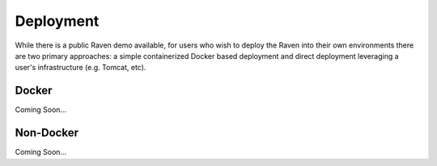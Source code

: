 Deployment
==========
While there is a public Raven demo available, for users who wish to deploy the Raven into their own environments there are two primary approaches: a simple containerized Docker based deployment and direct deployment leveraging a user's infrastructure (e.g. Tomcat, etc).

Docker
------
Coming Soon...

Non-Docker
----------
Coming Soon...
